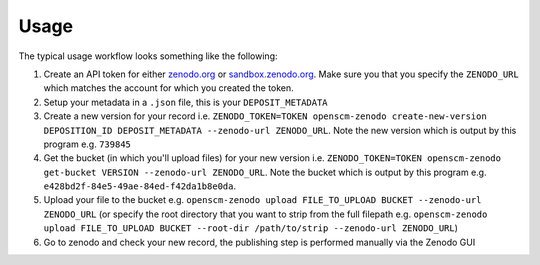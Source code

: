 Usage
=====

The typical usage workflow looks something like the following:

#. Create an API token for either `zenodo.org <https://zenodo.org/account/settings/applications/tokens/new/>`_ or `sandbox.zenodo.org <https://sandbox.zenodo.org/account/settings/applications/tokens/new/>`_. Make sure you that you specify the ``ZENODO_URL`` which matches the account for which you created the token.
#. Setup your metadata in a ``.json`` file, this is your ``DEPOSIT_METADATA``
#. Create a new version for your record i.e. ``ZENODO_TOKEN=TOKEN openscm-zenodo create-new-version DEPOSITION_ID DEPOSIT_METADATA --zenodo-url ZENODO_URL``. Note the new version which is output by this program e.g. ``739845``
#. Get the bucket (in which you'll upload files) for your new version i.e. ``ZENODO_TOKEN=TOKEN openscm-zenodo get-bucket VERSION --zenodo-url ZENODO_URL``. Note the bucket which is output by this program e.g. ``e428bd2f-84e5-49ae-84ed-f42da1b8e0da``.
#. Upload your file to the bucket e.g. ``openscm-zenodo upload FILE_TO_UPLOAD BUCKET --zenodo-url ZENODO_URL`` (or specify the root directory that you want to strip from the full filepath e.g. ``openscm-zenodo upload FILE_TO_UPLOAD BUCKET --root-dir /path/to/strip --zenodo-url ZENODO_URL``)
#. Go to zenodo and check your new record, the publishing step is performed manually via the Zenodo GUI
